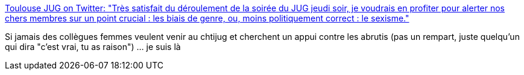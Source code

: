 :jbake-type: post
:jbake-status: published
:jbake-title: Toulouse JUG on Twitter: "Très satisfait du déroulement de la soirée du JUG jeudi soir, je voudrais en profiter pour alerter nos chers membres sur un point crucial : les biais de genre, ou, moins politiquement correct : le sexisme."
:jbake-tags: féminisme,informatique,_mois_avr.,_année_2019
:jbake-date: 2019-04-07
:jbake-depth: ../
:jbake-uri: shaarli/1554623345000.adoc
:jbake-source: https://nicolas-delsaux.hd.free.fr/Shaarli?searchterm=https%3A%2F%2Ftwitter.com%2Ftoulousejug%2Fstatus%2F1114605666721763329&searchtags=f%C3%A9minisme+informatique+_mois_avr.+_ann%C3%A9e_2019
:jbake-style: shaarli

https://twitter.com/toulousejug/status/1114605666721763329[Toulouse JUG on Twitter: "Très satisfait du déroulement de la soirée du JUG jeudi soir, je voudrais en profiter pour alerter nos chers membres sur un point crucial : les biais de genre, ou, moins politiquement correct : le sexisme."]

Si jamais des collègues femmes veulent venir au chtijug et cherchent un appui contre les abrutis (pas un rempart, juste quelqu'un qui dira "c'est vrai, tu as raison") ... je suis là
